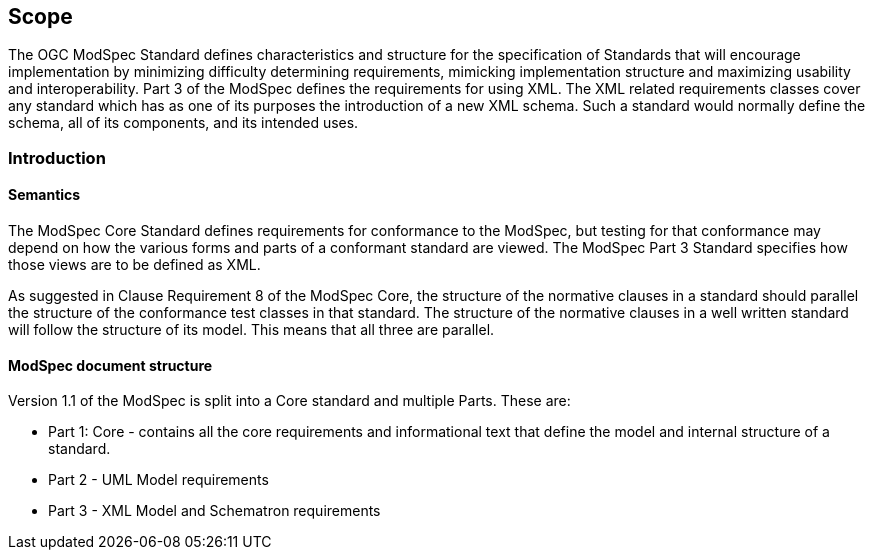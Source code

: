 == Scope

The OGC ModSpec Standard defines characteristics and structure for the specification of Standards 
that will encourage implementation by minimizing difficulty determining
requirements, mimicking implementation structure and maximizing usability and
interoperability. Part 3 of the ModSpec defines the requirements for using XML. 
The XML related requirements classes cover any standard which has as one of its purposes
the introduction of a new XML schema. Such a standard would normally define the
schema, all of its components, and its intended uses.

[[introduction]]
=== Introduction

==== Semantics

The ModSpec Core Standard defines requirements for conformance to the ModSpec, but
testing for that conformance may depend on how the various forms and parts of a
conformant standard are viewed. The ModSpec Part 3 Standard specifies how those views
are to be defined as XML. 

As suggested in Clause Requirement 8 of the ModSpec Core, the structure of the normative clauses in a
standard should parallel the structure of the conformance test classes in
that standard. The structure of the normative clauses in a well written
standard will follow the structure of its model. This means that all three are
parallel.

==== ModSpec document structure

Version 1.1 of the ModSpec is split into a Core standard and multiple Parts. These are:

- Part 1: Core - contains all the core requirements and informational text that define the model and internal structure of a standard.
- Part 2 - UML Model requirements 
- Part 3 - XML Model and Schematron requirements 
